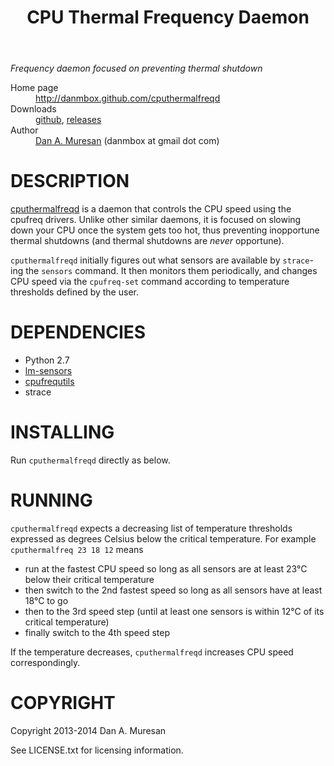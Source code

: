 #+TITLE: CPU Thermal Frequency Daemon
#+OPTIONS: toc:nil

/Frequency daemon focused on preventing thermal shutdown/

  * Home page :: [[http://danmbox.github.com/cputhermalfreqd]]
  * Downloads :: [[https://github.com/danmbox/cputhermalfreqd][github]], [[https://github.com/danmbox/cputhermalfreqd/releases][releases]]
  * Author :: [[http://alumnus.caltech.edu/~muresan/][Dan A. Muresan]] (danmbox at gmail dot com)


* DESCRIPTION
  [[http://danmbox.github.com/cputhermalfreqd][cputhermalfreqd]] is a
  daemon that controls the CPU speed using the cpufreq drivers. Unlike
  other similar daemons, it is focused on slowing down your CPU once
  the system gets too hot, thus preventing inopportune thermal
  shutdowns (and thermal shutdowns are /never/ opportune).

  =cputhermalfreqd= initially figures out what sensors are available
  by =strace=-ing the =sensors= command. It then monitors them
  periodically, and changes CPU speed via the =cpufreq-set= command
  according to temperature thresholds defined by the user.

* DEPENDENCIES

  * Python 2.7
  * [[http://lm-sensors.org/][lm-sensors]]
  * [[http://www.kernel.org/pub/linux/utils/kernel/cpufreq/][cpufrequtils]]
  * strace

* INSTALLING

  Run =cputhermalfreqd= directly as below.

* RUNNING
  
  =cputhermalfreqd= expects a decreasing list of temperature
  thresholds expressed as degrees Celsius below the critical
  temperature. For example =cputhermalfreq 23 18 12= means

  * run at the fastest CPU speed so long as all sensors are at least 23°C
    below their critical temperature
  * then switch to the 2nd fastest speed so long as all sensors have
    at least 18°C to go
  * then to the 3rd speed step (until at least one sensors is within
    12°C of its critical temperature)
  * finally switch to the 4th speed step

  If the temperature decreases, =cputhermalfreqd= increases CPU speed
  correspondingly.

* COPYRIGHT

  Copyright 2013-2014 Dan A. Muresan

  See LICENSE.txt for licensing information.
